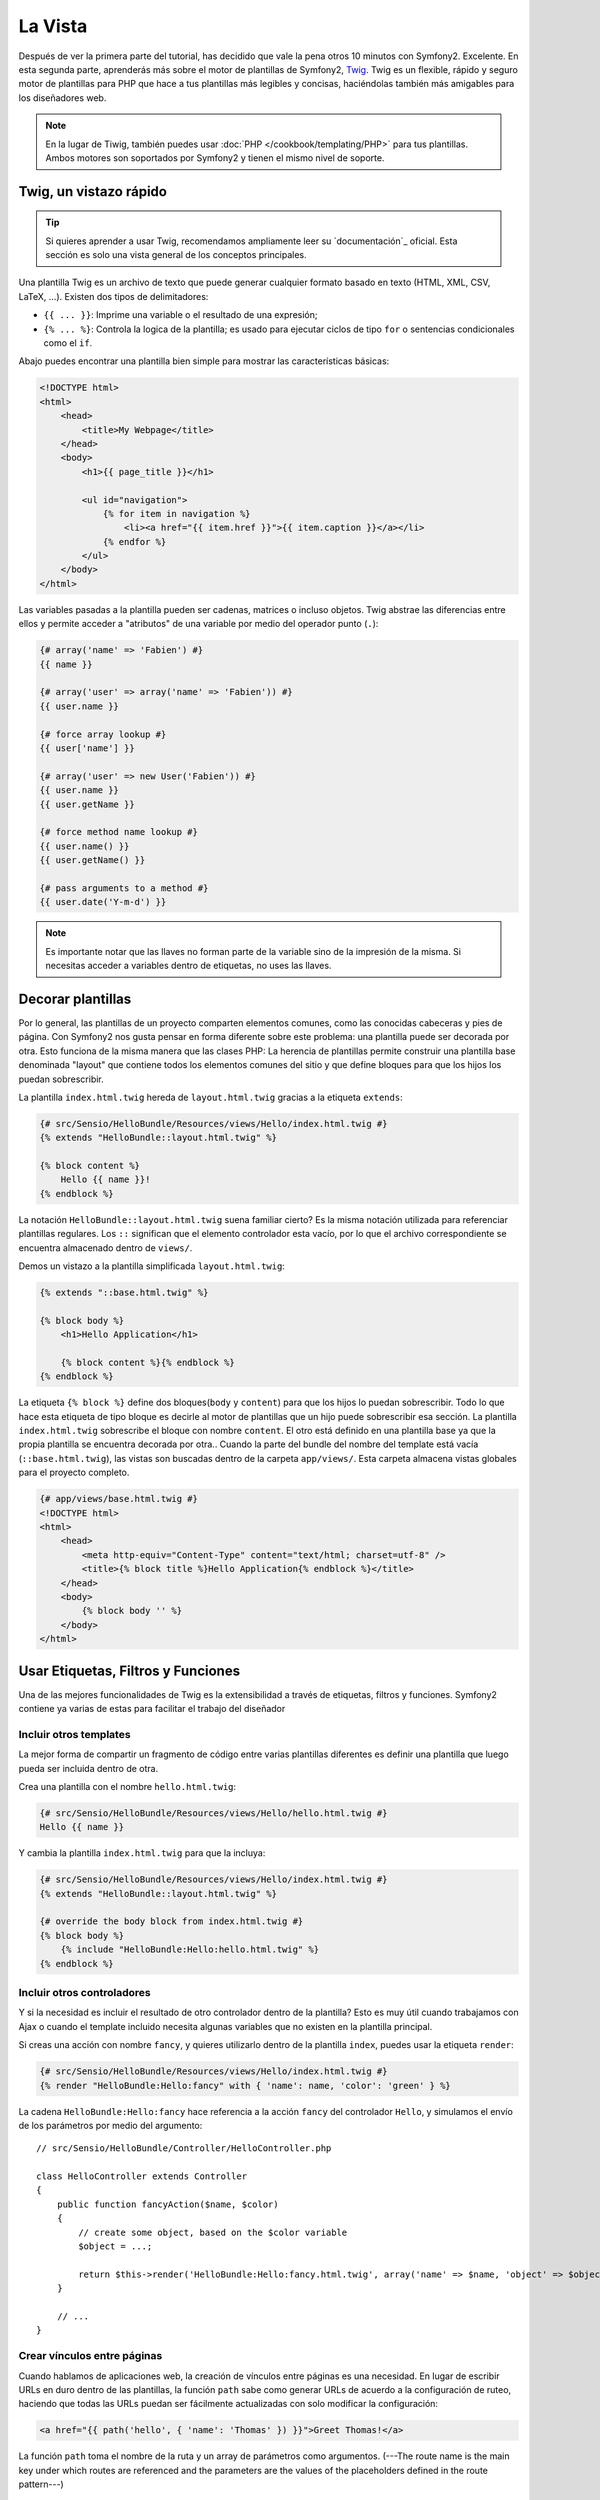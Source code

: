 La Vista
========

Después de ver la primera parte del tutorial, has decidido que vale la pena 
otros 10 minutos con Symfony2. Excelente. En esta segunda parte, aprenderás 
más sobre el motor de plantillas de Symfony2, `Twig`_. Twig es un flexible, 
rápido y seguro motor de plantillas para PHP que hace a tus plantillas más 
legibles y concisas, haciéndolas también más amigables para los diseñadores web.

.. note::

    En la lugar de Tiwig, también puedes usar :doc:`PHP </cookbook/templating/PHP>` 
    para tus plantillas. Ambos motores son soportados por Symfony2 y tienen el 
    mismo nivel de soporte.

.. index::
   single: Twig
   single: View; Twig

Twig, un vistazo rápido
----------------------

.. tip::

    Si quieres aprender a usar Twig, recomendamos ampliamente leer su 
    `documentación`_ oficial. Esta sección es solo una vista general de los conceptos 
    principales.

Una plantilla Twig es un archivo de texto que puede generar cualquier formato 
basado en texto (HTML, XML, CSV, LaTeX, ...). Existen dos tipos de delimitadores:

* ``{{ ... }}``: Imprime una variable o el resultado de una expresión;

* ``{% ... %}``: Controla la logica de la plantilla; es usado para ejecutar ciclos de tipo ``for`` o sentencias condicionales como el ``if``.

Abajo puedes encontrar una plantilla bien simple para mostrar las características básicas:

.. code-block:: html+jinja

    <!DOCTYPE html>
    <html>
        <head>
            <title>My Webpage</title>
        </head>
        <body>
            <h1>{{ page_title }}</h1>

            <ul id="navigation">
                {% for item in navigation %}
                    <li><a href="{{ item.href }}">{{ item.caption }}</a></li>
                {% endfor %}
            </ul>
        </body>
    </html>

Las variables pasadas a la plantilla pueden ser cadenas, matrices o incluso 
objetos. Twig abstrae las diferencias entre ellos y permite acceder a "atributos" 
de una variable por medio del operador punto (``.``):

.. code-block:: jinja

    {# array('name' => 'Fabien') #}
    {{ name }}

    {# array('user' => array('name' => 'Fabien')) #}
    {{ user.name }}

    {# force array lookup #}
    {{ user['name'] }}

    {# array('user' => new User('Fabien')) #}
    {{ user.name }}
    {{ user.getName }}

    {# force method name lookup #}
    {{ user.name() }}
    {{ user.getName() }}

    {# pass arguments to a method #}
    {{ user.date('Y-m-d') }}

.. note::

    Es importante notar que las llaves no forman parte de la variable sino de 
    la impresión de la misma. Si necesitas acceder a variables dentro de 
    etiquetas, no uses las llaves.

Decorar plantillas
--------------------

Por lo general, las plantillas de un proyecto comparten elementos comunes, como 
las conocidas cabeceras y pies de página. Con Symfony2 nos gusta pensar en 
forma diferente sobre este problema: una plantilla puede ser decorada por otra. Esto 
funciona de la misma manera que las clases PHP: La herencia de plantillas permite 
construir una plantilla base denominada "layout" que contiene todos los elementos 
comunes del sitio y que define bloques para que los hijos los puedan sobrescribir.

La plantilla ``index.html.twig`` hereda de ``layout.html.twig`` gracias a la etiqueta ``extends``:

.. code-block:: jinja

    {# src/Sensio/HelloBundle/Resources/views/Hello/index.html.twig #}
    {% extends "HelloBundle::layout.html.twig" %}

    {% block content %}
        Hello {{ name }}!
    {% endblock %}

La notación ``HelloBundle::layout.html.twig`` suena familiar cierto? Es la misma 
notación utilizada para referenciar plantillas regulares. Los ``::`` significan que 
el elemento controlador esta vacío, por lo que el archivo correspondiente se 
encuentra almacenado dentro de ``views/``.

Demos un vistazo a la plantilla simplificada ``layout.html.twig``:

.. code-block:: jinja

    {% extends "::base.html.twig" %}

    {% block body %}
        <h1>Hello Application</h1>

        {% block content %}{% endblock %}
    {% endblock %}

La etiqueta ``{% block %}`` define dos bloques(``body`` y ``content``) para que los hijos 
lo puedan sobrescribir. Todo lo que hace esta etiqueta de tipo bloque es decirle al motor 
de plantillas que un hijo puede sobrescribir esa sección. La plantilla 
``index.html.twig`` sobrescribe el bloque con nombre ``content``. El otro está definido en 
una plantilla base ya que la propia plantilla se encuentra decorada por otra.. Cuando la parte 
del bundle del nombre del template está vacía (``::base.html.twig``), las vistas son buscadas 
dentro de la carpeta ``app/views/``. Esta carpeta almacena vistas globales para el proyecto completo.

.. code-block:: jinja

    {# app/views/base.html.twig #}
    <!DOCTYPE html>
    <html>
        <head>
            <meta http-equiv="Content-Type" content="text/html; charset=utf-8" />
            <title>{% block title %}Hello Application{% endblock %}</title>
        </head>
        <body>
            {% block body '' %}
        </body>
    </html>

Usar Etiquetas, Filtros y Funciones
----------------------------

Una de las mejores funcionalidades de Twig es la extensibilidad a través de
etiquetas, filtros y funciones. Symfony2 contiene ya varias de estas para facilitar 
el trabajo del diseñador

Incluir otros templates
~~~~~~~~~~~~~~~~~~~~~~~~~

La mejor forma de compartir un fragmento de código entre varias plantillas 
diferentes es definir una plantilla que luego pueda ser incluida dentro de otra.

Crea una plantilla con el nombre ``hello.html.twig``:

.. code-block:: jinja

    {# src/Sensio/HelloBundle/Resources/views/Hello/hello.html.twig #}
    Hello {{ name }}

Y cambia la plantilla ``index.html.twig`` para que la incluya:

.. code-block:: jinja

    {# src/Sensio/HelloBundle/Resources/views/Hello/index.html.twig #}
    {% extends "HelloBundle::layout.html.twig" %}

    {# override the body block from index.html.twig #}
    {% block body %}
        {% include "HelloBundle:Hello:hello.html.twig" %}
    {% endblock %}

Incluir otros controladores
~~~~~~~~~~~~~~~~~~~~~~~~~~~

Y si la necesidad es incluir el resultado de otro controlador dentro de la 
plantilla? Esto es muy útil cuando trabajamos con Ajax o cuando el template 
incluido necesita algunas variables que no existen en la plantilla principal.

Si creas una acción con nombre ``fancy``, y quieres utilizarlo dentro de la 
plantilla ``index``, puedes usar la etiqueta ``render``:

.. code-block:: jinja

    {# src/Sensio/HelloBundle/Resources/views/Hello/index.html.twig #}
    {% render "HelloBundle:Hello:fancy" with { 'name': name, 'color': 'green' } %}

La cadena ``HelloBundle:Hello:fancy`` hace referencia a la acción ``fancy``
del controlador ``Hello``, y simulamos el envío de los parámetros por medio
del argumento::

    // src/Sensio/HelloBundle/Controller/HelloController.php

    class HelloController extends Controller
    {
        public function fancyAction($name, $color)
        {
            // create some object, based on the $color variable
            $object = ...;

            return $this->render('HelloBundle:Hello:fancy.html.twig', array('name' => $name, 'object' => $object));
        }

        // ...
    }

Crear vínculos entre páginas
~~~~~~~~~~~~~~~~~~~~~~~~~~~~

Cuando hablamos de aplicaciones web, la creación de vínculos entre páginas 
es una necesidad. En lugar de escribir URLs en duro dentro de las plantillas, 
la función ``path`` sabe como generar URLs de acuerdo a la configuración de 
ruteo, haciendo que todas las URLs puedan ser fácilmente actualizadas con solo
modificar la configuración:

.. code-block:: jinja

    <a href="{{ path('hello', { 'name': 'Thomas' }) }}">Greet Thomas!</a>

La función ``path`` toma el nombre de la ruta y un array de parámetros 
como argumentos. (---The route name is the main key under which routes are referenced
and the parameters are the values of the placeholders defined in the route
pattern---)

.. code-block:: yaml

    # src/Sensio/HelloBundle/Resources/config/routing.yml
    hello: # The route name
        pattern:  /hello/{name}
        defaults: { _controller: HelloBundle:Hello:index }

.. tip::

    La función ``url`` genera URLs *absolutas* {{ url('hello', { 'name': 'Thomas' }) }}

Incluir Recursos: imágenes, JavaScripts, y hojas de estilo
~~~~~~~~~~~~~~~~~~~~~~~~~~~~~~~~~~~~~~~~~~~~~~~~~~~~~~

¿Qué sería Internet sin imágenes, JavaScripts, y hojas de estilo? Symfony2 
provee la función ``asset`` para lidiar con esto fácilmente:

.. code-block:: jinja

    <link href="{{ asset('css/blog.css') }}" rel="stylesheet" type="text/css" />

    <img src="{{ asset('images/logo.png') }}" />

El principal propósito de la función ``asset`` es hacer la aplicación más 
portable. Gracias a esta función puedes mover el directorio raíz de tu aplicación 
a cualquier lugar dentro del directorio raíz de tu servidor web sin tener que 
cambiar nada en el código de tu plantilla.

Escapar salidas
---------------

Twig está configurado para escapar automáticamente todas las salidas por 
omisión. Lee la `documentation`_ de Twig para aprender más sobre como escapar 
salidas y sobre la extensión Escaper.

Pensamientos finales
--------------

Twig es simple pero poderoso. Gracias a los layouts, bloques, 
plantillas y la inclusión de acciones, es muy sencillo organizar 
tus plantillas de una forma lógica y extensible.

Haz trabajado con Symfony2 por nada más que 20 minutos y ya puedes crear 
varias cosas interensates. Este es el poder de Symfony2. Aprender la parte 
básica es sencilla y pronto te darás cuenta que la simplicidad esta escondida bajo 
una arquitectura muy flexible.

Pero estoy yendo demasiado rápido. Primero necesitas aprender más sobre los 
controladores y es exactamente de esto de lo que hablamos en la próxima parte 
de este tutorial. Preparado para otros 10 minutos con Symfony2?

.. _Twig:          http://www.twig-project.org/
.. _documentation: http://www.twig-project.org/documentation
